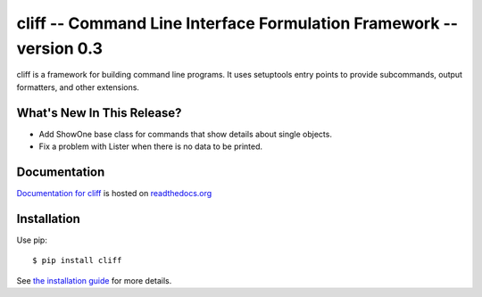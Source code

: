 ======================================================================
 cliff -- Command Line Interface Formulation Framework -- version 0.3
======================================================================

.. tags: python, cliff, release, DreamHost

cliff is a framework for building command line programs. It uses
setuptools entry points to provide subcommands, output formatters, and
other extensions.

What's New In This Release?
===========================

- Add ShowOne base class for commands that show details about single
  objects.
- Fix a problem with Lister when there is no data to be printed.

Documentation
=============

`Documentation for cliff`_ is hosted on `readthedocs.org`_

.. _Documentation for cliff: http://readthedocs.org/docs/cliff/en/latest/

.. _readthedocs.org: http://readthedocs.org

Installation
============

Use pip::

  $ pip install cliff

See `the installation guide`_ for more details.

.. _the installation guide: http://cliff.readthedocs.org/en/latest/install.html>

